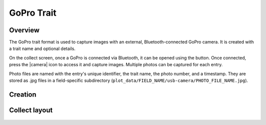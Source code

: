 |gopro| GoPro Trait
=========================
Overview
--------

The GoPro trait format is used to capture images with an external, Bluetooth-connected GoPro camera. It is created with a trait name and optional details.

On the collect screen, once a GoPro is connected via Bluetooth, it can be opened using the |connect| button. Once connected, press the |camera| icon to access it and capture images. Multiple photos can be captured for each entry.

Photo files are named with the entry's unique identifier, the trait name, the photo number, and a timestamp. They are stored as .jpg files in a field-specific subdirectory (``plot_data/FIELD_NAME/usb-camera/PHOTO_FILE_NAME.jpg``).

Creation
--------

.. figure:: /_static/images/traits/formats/create_gopro.png
   :width: 40%
   :align: center
   :alt: GoPro trait creation fields

Collect layout
--------------

.. figure:: /_static/images/traits/formats/collect_gopro_framed.png
   :width: 40%
   :align: center
   :alt: GoPro trait collection

.. |gopro| image:: /_static/icons/formats/camera-gopro.png
  :width: 20

.. |connect| image:: /_static/icons/formats/connection.png
  :width: 20
